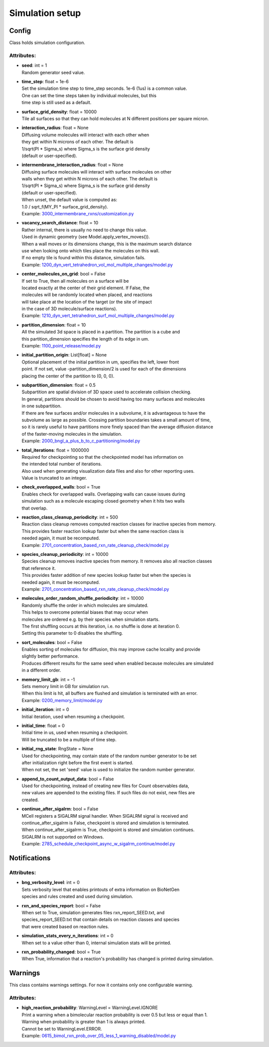 .. _api-simulation_setup:

****************
Simulation setup
****************
Config
======

Class holds simulation configuration.

Attributes:
***********
* | **seed**: int = 1
  | Random generator seed value.

* | **time_step**: float = 1e-6
  | Set the simulation time step to time_step seconds. 1e-6 (1us) is a common value. 
  | One can set the time steps taken by individual molecules, but this 
  | time step is still used as a default.

* | **surface_grid_density**: float = 10000
  | Tile all surfaces so that they can hold molecules at N different positions per square micron.

* | **interaction_radius**: float = None
  | Diffusing volume molecules will interact with each other when
  | they get within N microns of each other. The default is
  | 1/sqrt(PI \* Sigma_s) where Sigma_s is the surface grid density 
  | (default or user-specified).

* | **intermembrane_interaction_radius**: float = None
  | Diffusing surface molecules will interact with surface molecules on other
  | walls when they get within N microns of each other. The default is
  | 1/sqrt(PI \* Sigma_s) where Sigma_s is the surface grid density 
  | (default or user-specified). 
  | When unset, the default value is computed as: 
  | 1.0 / sqrt_f(MY_PI \* surface_grid_density).

  | Example: `3000_intermembrane_rxns/customization.py <https://github.com/mcellteam/mcell_tests/blob/mcell4_dev/tests/pymcell4/3000_intermembrane_rxns/customization.py>`_ 


* | **vacancy_search_distance**: float = 10
  | Rather internal, there is usually no need to change this value.
  | Used in dynamic geometry (see Model.apply_vertex_moves()). 
  | When a wall moves or its dimensions change, this is the maximum search distance 
  | use when looking onto which tiles place the molecules on this wall. 
  | If no empty tile is found within this distance, simulation fails.

  | Example: `1200_dyn_vert_tetrahedron_vol_mol_multiple_changes/model.py <https://github.com/mcellteam/mcell_tests/blob/mcell4_dev/tests/pymcell4/1200_dyn_vert_tetrahedron_vol_mol_multiple_changes/model.py>`_ 


* | **center_molecules_on_grid**: bool = False
  | If set to True, then all molecules on a surface will be
  | located exactly at the center of their grid element. If False, the
  | molecules will be randomly located when placed, and reactions
  | will take place at the location of the target (or the site of impact
  | in the case of 3D molecule/surface reactions).

  | Example: `1210_dyn_vert_tetrahedron_surf_mol_multiple_changes/model.py <https://github.com/mcellteam/mcell_tests/blob/mcell4_dev/tests/pymcell4/1210_dyn_vert_tetrahedron_surf_mol_multiple_changes/model.py>`_ 


* | **partition_dimension**: float = 10
  | All the simulated 3d space is placed in a partition. The partition is a cube and 
  | this partition_dimension specifies the length of its edge in um.

  | Example: `1100_point_release/model.py <https://github.com/mcellteam/mcell_tests/blob/mcell4_dev/tests/pymcell4/1100_point_release/model.py>`_ 


* | **initial_partition_origin**: List[float] = None
  | Optional placement of the initial partition in um, specifies the left, lower front 
  | point. If not set, value -partition_dimension/2 is used for each of the dimensions 
  | placing the center of the partition to (0, 0, 0).

* | **subpartition_dimension**: float = 0.5
  | Subpartition are spatial division of 3D space used to accelerate collision checking.
  | In general, partitions should be chosen to avoid having too many surfaces and molecules
  | in one subpartition. 
  | If there are few surfaces and/or molecules in a subvolume, it is advantageous to have the 
  | subvolume as large as possible. Crossing partition boundaries takes a small amount of time, 
  | so it is rarely useful to have partitions more finely spaced than the average diffusion distance 
  | of the faster-moving molecules in the simulation.

  | Example: `2000_bngl_a_plus_b_to_c_partitioning/model.py <https://github.com/mcellteam/mcell_tests/blob/mcell4_dev/tests/pymcell4/2000_bngl_a_plus_b_to_c_partitioning/model.py>`_ 


* | **total_iterations**: float = 1000000
  | Required for checkpointing so that the checkpointed model has information on
  | the intended total number of iterations. 
  | Also used when generating visualization data files and also for other reporting uses. 
  | Value is truncated to an integer.

* | **check_overlapped_walls**: bool = True
  | Enables check for overlapped walls. Overlapping walls can cause issues during 
  | simulation such as a molecule escaping closed geometry when it hits two walls 
  | that overlap.

* | **reaction_class_cleanup_periodicity**: int = 500
  | Reaction class cleanup removes computed reaction classes for inactive species from memory.
  | This provides faster reaction lookup faster but when the same reaction class is 
  | needed again, it must be recomputed.

  | Example: `2701_concentration_based_rxn_rate_cleanup_check/model.py <https://github.com/mcellteam/mcell_tests/blob/mcell4_dev/tests/pymcell4/2701_concentration_based_rxn_rate_cleanup_check/model.py>`_ 


* | **species_cleanup_periodicity**: int = 10000
  | Species cleanup removes inactive species from memory. It removes also all reaction classes 
  | that reference it.
  | This provides faster addition of new species lookup faster but when the species is 
  | needed again, it must be recomputed.

  | Example: `2701_concentration_based_rxn_rate_cleanup_check/model.py <https://github.com/mcellteam/mcell_tests/blob/mcell4_dev/tests/pymcell4/2701_concentration_based_rxn_rate_cleanup_check/model.py>`_ 


* | **molecules_order_random_shuffle_periodicity**: int = 10000
  | Randomly shuffle the order in which molecules are simulated.
  | This helps to overcome potential biases that may occur when 
  | molecules are ordered e.g. by their species when simulation starts. 
  | The first shuffling occurs at this iteration, i.e. no shuffle is done at iteration 0.
  | Setting this parameter to 0 disables the shuffling.

* | **sort_molecules**: bool = False
  | Enables sorting of molecules for diffusion, this may improve cache locality and provide 
  | slightly better performance. 
  | Produces different results for the same seed when enabled because molecules are simulated 
  | in a different order.

* | **memory_limit_gb**: int = -1
  | Sets memory limit in GB for simulation run. 
  | When this limit is hit, all buffers are flushed and simulation is terminated with an error.

  | Example: `0200_memory_limit/model.py <https://github.com/mcellteam/mcell_tests/blob/mcell4_dev/tests/nutmeg4_pymcell4/0200_memory_limit/model.py>`_ 


* | **initial_iteration**: int = 0
  | Initial iteration, used when resuming a checkpoint.

* | **initial_time**: float = 0
  | Initial time in us, used when resuming a checkpoint.
  | Will be truncated to be a multiple of time step.

* | **initial_rng_state**: RngState = None
  | Used for checkpointing, may contain state of the random number generator to be set 
  | after initialization right before the first event is started. 
  | When not set, the set 'seed' value is used to initialize the random number generator.

* | **append_to_count_output_data**: bool = False
  | Used for checkpointing, instead of creating new files for Count observables data, 
  | new values are appended to the existing files. If such files do not exist, new files are
  | created.

* | **continue_after_sigalrm**: bool = False
  | MCell registers a SIGALRM signal handler. When SIGALRM signal is received and 
  | continue_after_sigalrm is False, checkpoint is stored and simulation is terminated. 
  | When continue_after_sigalrm is True, checkpoint is stored and simulation continues.
  | SIGALRM is not supported on Windows.

  | Example: `2785_schedule_checkpoint_async_w_sigalrm_continue/model.py <https://github.com/mcellteam/mcell_tests/blob/mcell4_dev/tests/nutmeg4_pymcell4/2785_schedule_checkpoint_async_w_sigalrm_continue/model.py>`_ 


Notifications
=============

Attributes:
***********
* | **bng_verbosity_level**: int = 0
  | Sets verbosity level that enables printouts of extra information on BioNetGen 
  | species and rules created and used during simulation.

* | **rxn_and_species_report**: bool = False
  | When set to True, simulation generates files rxn_report_SEED.txt, and 
  | species_report_SEED.txt that contain details on reaction classes and species 
  | that were created based on reaction rules.

* | **simulation_stats_every_n_iterations**: int = 0
  | When set to a value other than 0, internal simulation stats will be printed.

* | **rxn_probability_changed**: bool = True
  | When True, information that a reaction's probability has changed is printed during simulation.

Warnings
========

This class contains warnings settings. For now it contains only one configurable 
warning.

Attributes:
***********
* | **high_reaction_probability**: WarningLevel = WarningLevel.IGNORE
  | Print a warning when a bimolecular reaction probability is over 0.5 but less or equal than 1.
  | Warning when probability is greater than 1 is always printed.
  | Cannot be set to WarningLevel.ERROR.

  | Example: `0615_bimol_rxn_prob_over_05_less_1_warning_disabled/model.py <https://github.com/mcellteam/mcell_tests/blob/mcell4_dev/tests/nutmeg4_pymcell4/0615_bimol_rxn_prob_over_05_less_1_warning_disabled/model.py>`_ 


